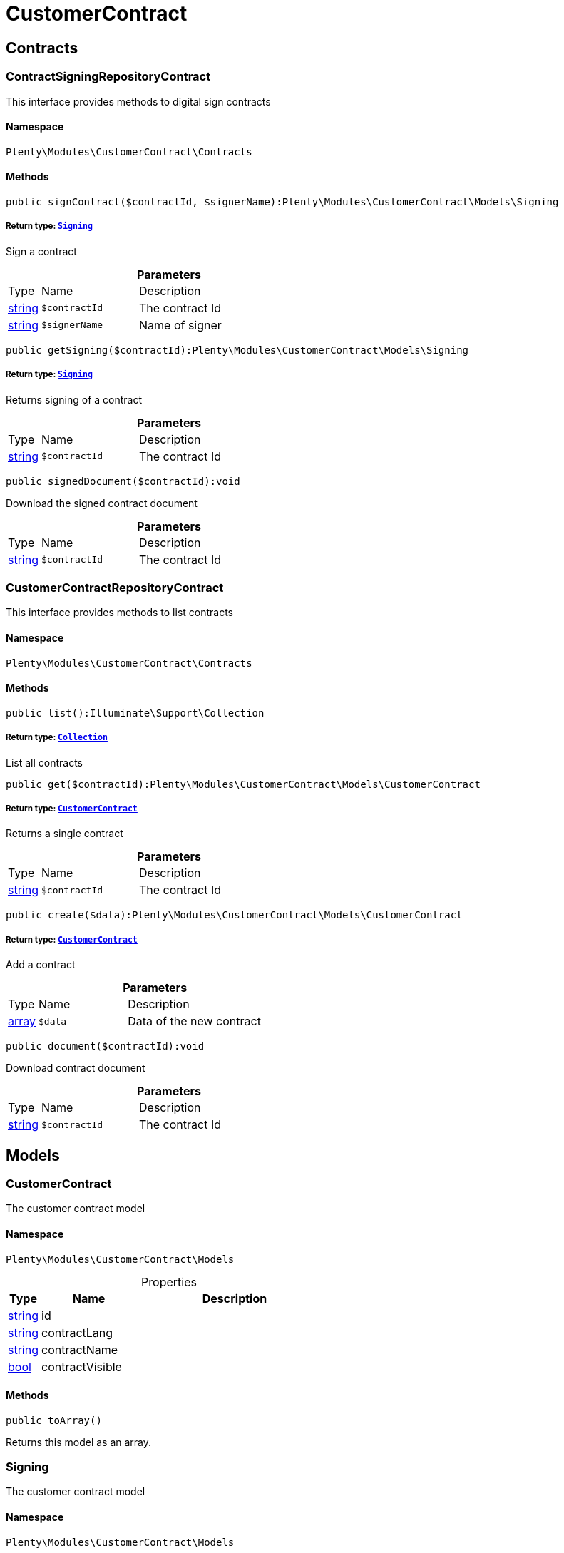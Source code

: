 :table-caption!:
:example-caption!:
:source-highlighter: prettify
:sectids!:
[[customercontract_customercontract]]
= CustomerContract

[[customercontract_customercontract_contracts]]
== Contracts
[[customercontract_contracts_contractsigningrepositorycontract]]
=== ContractSigningRepositoryContract

This interface provides methods to digital sign contracts



==== Namespace

`Plenty\Modules\CustomerContract\Contracts`






==== Methods

[source%nowrap, php]
----

public signContract($contractId, $signerName):Plenty\Modules\CustomerContract\Models\Signing

----

    


===== *Return type:*        xref:Customercontract.adoc#customercontract_models_signing[`Signing`]


Sign a contract

.*Parameters*
[cols="10%,30%,60%"]
|===
|Type |Name |Description
|link:http://php.net/string[string^]
a|`$contractId`
a|The contract Id

|link:http://php.net/string[string^]
a|`$signerName`
a|Name of signer
|===


[source%nowrap, php]
----

public getSigning($contractId):Plenty\Modules\CustomerContract\Models\Signing

----

    


===== *Return type:*        xref:Customercontract.adoc#customercontract_models_signing[`Signing`]


Returns signing of a contract

.*Parameters*
[cols="10%,30%,60%"]
|===
|Type |Name |Description
|link:http://php.net/string[string^]
a|`$contractId`
a|The contract Id
|===


[source%nowrap, php]
----

public signedDocument($contractId):void

----

    





Download the signed contract document

.*Parameters*
[cols="10%,30%,60%"]
|===
|Type |Name |Description
|link:http://php.net/string[string^]
a|`$contractId`
a|The contract Id
|===



[[customercontract_contracts_customercontractrepositorycontract]]
=== CustomerContractRepositoryContract

This interface provides methods to list contracts



==== Namespace

`Plenty\Modules\CustomerContract\Contracts`






==== Methods

[source%nowrap, php]
----

public list():Illuminate\Support\Collection

----

    


===== *Return type:*        xref:Miscellaneous.adoc#miscellaneous_support_collection[`Collection`]


List all contracts

[source%nowrap, php]
----

public get($contractId):Plenty\Modules\CustomerContract\Models\CustomerContract

----

    


===== *Return type:*        xref:Customercontract.adoc#customercontract_models_customercontract[`CustomerContract`]


Returns a single contract

.*Parameters*
[cols="10%,30%,60%"]
|===
|Type |Name |Description
|link:http://php.net/string[string^]
a|`$contractId`
a|The contract Id
|===


[source%nowrap, php]
----

public create($data):Plenty\Modules\CustomerContract\Models\CustomerContract

----

    


===== *Return type:*        xref:Customercontract.adoc#customercontract_models_customercontract[`CustomerContract`]


Add a contract

.*Parameters*
[cols="10%,30%,60%"]
|===
|Type |Name |Description
|link:http://php.net/array[array^]
a|`$data`
a|Data of the new contract
|===


[source%nowrap, php]
----

public document($contractId):void

----

    





Download contract document

.*Parameters*
[cols="10%,30%,60%"]
|===
|Type |Name |Description
|link:http://php.net/string[string^]
a|`$contractId`
a|The contract Id
|===


[[customercontract_customercontract_models]]
== Models
[[customercontract_models_customercontract]]
=== CustomerContract

The customer contract model



==== Namespace

`Plenty\Modules\CustomerContract\Models`





.Properties
[cols="10%,30%,60%"]
|===
|Type |Name |Description

|link:http://php.net/string[string^]
    a|id
    a|
|link:http://php.net/string[string^]
    a|contractLang
    a|
|link:http://php.net/string[string^]
    a|contractName
    a|
|link:http://php.net/bool[bool^]
    a|contractVisible
    a|
|===


==== Methods

[source%nowrap, php]
----

public toArray()

----

    





Returns this model as an array.


[[customercontract_models_signing]]
=== Signing

The customer contract model



==== Namespace

`Plenty\Modules\CustomerContract\Models`





.Properties
[cols="10%,30%,60%"]
|===
|Type |Name |Description

|link:http://php.net/string[string^]
    a|contractId
    a|
|link:http://php.net/string[string^]
    a|contactId
    a|
|link:http://php.net/string[string^]
    a|signerName
    a|
|link:http://php.net/string[string^]
    a|createdAt
    a|
|===


==== Methods

[source%nowrap, php]
----

public toArray()

----

    





Returns this model as an array.

